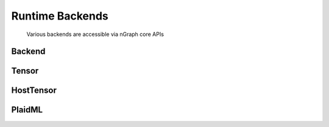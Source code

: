 .. backend-support/cpp-api.rst:

Runtime Backends 
################

.. figure:: ../graphics/backend-dgm.png
   :width: 650px

   Various backends are accessible via nGraph core APIs


Backend
=======

.. doxygenclass:: ngraph::runtime::Backend
   :project: ngraph
   :members:



Tensor
======

.. doxygenclass:: ngraph::runtime::Tensor
   :project: ngraph
   :members:



HostTensor
==========

.. doxygenclass:: ngraph::runtime::HostTensor
   :project: ngraph
   :members:



PlaidML
=======

.. doxygenclass:: ngraph::runtime::plaidml::PlaidML_Backend
   :project: ngraph
   :members: